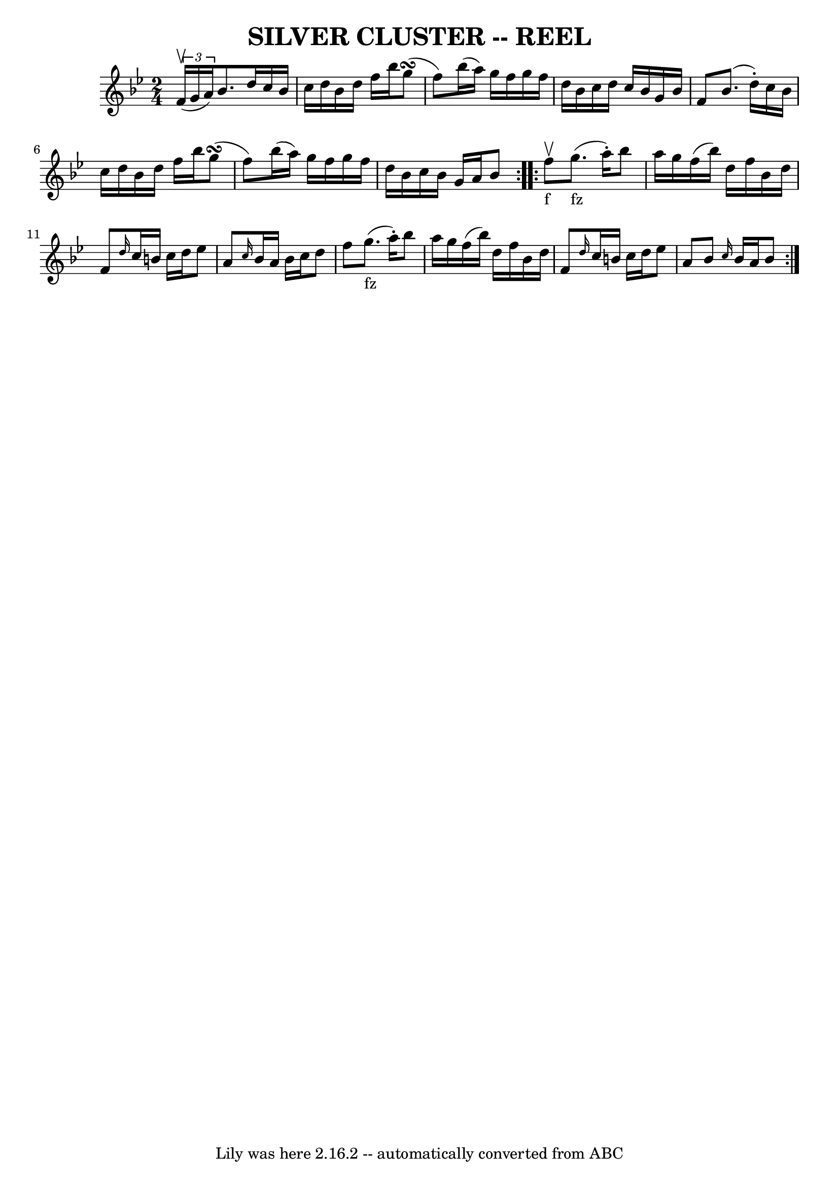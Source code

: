 \version "2.7.40"
\header {
	book = "Ryan's Mammoth Collection of Fiddle Tunes"
	crossRefNumber = "1"
	footnotes = ""
	tagline = "Lily was here 2.16.2 -- automatically converted from ABC"
	title = "SILVER CLUSTER -- REEL"
}
voicedefault =  {
\set Score.defaultBarType = "empty"

\repeat volta 2 {
\time 2/4 \key bes \major   \times 2/3 { f'16 (^\upbow g'16 a'16) }   
    |
 bes'8. d''16 c''16 bes'16 c''16 d''16    |
 
 bes'16 d''16 f''16 bes''16 g''8 (\turn f''8)   |
   
bes''16 (a''16) g''16 f''16 g''16 f''16 d''16 bes'16    
|
 c''16 d''16 c''16 bes'16 g'16 bes'16 f'8        
|
 bes'8. (d''16 -.) c''16 bes'16 c''16 d''16    
|
 bes'16 d''16 f''16 bes''16 g''8 (\turn f''8)   
|
 bes''16 (a''16) g''16 f''16 g''16 f''16 d''16    
bes'16    |
 c''16 bes'16 g'16 a'16 bes'8    }     
\repeat volta 2 { f''8_"f"^\upbow       |
 g''8._"fz"(a''16 
-.) bes''8 a''16 g''16    |
 f''16 (bes''16) d''16    
f''16 bes'16 d''16 f'8    |
 \grace { d''16  } c''16    
b'16 c''16 d''16 ees''8 a'8    |
 \grace { c''16  }   
bes'16 a'16 bes'16 c''16 d''8 f''8        |
 g''8. 
_"fz"(a''16 -.) bes''8 a''16 g''16    |
 f''16 (bes''16 
) d''16 f''16 bes'16 d''16 f'8    |
 \grace { d''16  } 
 c''16 b'16 c''16 d''16 ees''8 a'8    |
 bes'8  
\grace { c''16  } bes'16 a'16 bes'8    }   
}

\score{
    <<

	\context Staff="default"
	{
	    \voicedefault 
	}

    >>
	\layout {
	}
	\midi {}
}
